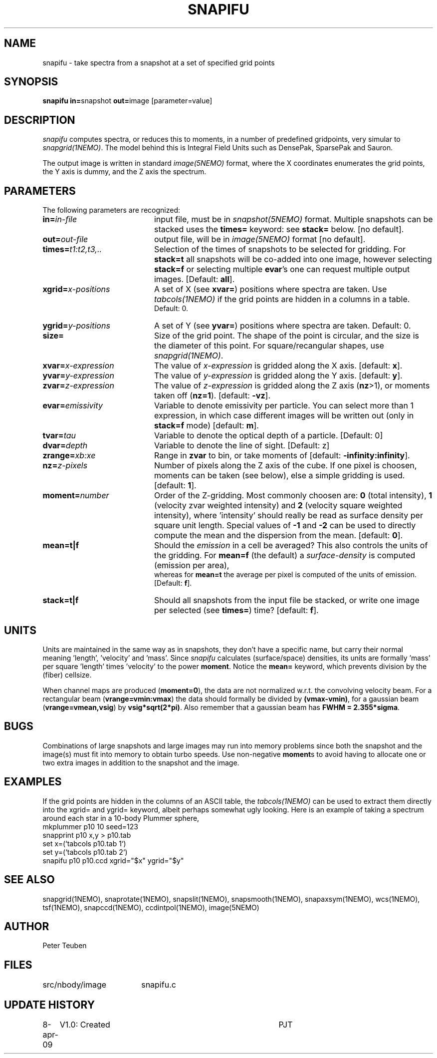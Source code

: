 .TH SNAPIFU 1NEMO "9 April 2009"
.SH NAME
snapifu \- take spectra from a snapshot at a set of specified grid points
.SH SYNOPSIS
.PP
\fBsnapifu in=\fPsnapshot \fBout=\fPimage [parameter=value]
.SH DESCRIPTION
\fIsnapifu\fP computes spectra, or reduces this to moments,
in a number of predefined gridpoints, very simular to \fIsnapgrid(1NEMO)\fP.
The model behind this is Integral Field Units such as DensePak, SparsePak
and Sauron.
.PP
The output image is written in standard \fIimage(5NEMO)\fP format, 
where the X coordinates enumerates the grid points, the Y axis is dummy,
and the Z axis the spectrum.
.SH PARAMETERS
The following parameters are recognized:
.TP 20
\fBin=\fIin-file\fP
input file, must be in \fIsnapshot(5NEMO)\fP format. Multiple snapshots can
be stacked uses the \fBtimes=\fP keyword: see \fBstack=\fP below.  [no default].
.TP
\fBout=\fIout-file\fP
output file, will be in \fIimage(5NEMO)\fP format [no default].
.TP
\fBtimes=\fP\fIt1:t2,t3,..\fP
Selection of the times of snapshots to be selected for gridding.
For \fBstack=t\fP all snapshots will be co-added into one image,
however selecting \fBstack=f\fP or selecting multiple \fBevar\fP's
one can request multiple output images.
[Default: \fBall\fP].
.TP
\fBxgrid=\fP\fIx-positions\fP
A set of X (see \fBxvar=\fP) positions where spectra are taken. Use
\fItabcols(1NEMO)\fP if the grid points are hidden in a columns in a table.
 Default: 0.
.TP
\fBygrid=\fP\fIy-positions\fP
A set of Y (see \fByvar=\fP) positions where spectra are taken. Default: 0.
.TP
\fBsize=\fP
Size of the grid point. The shape of the point is circular, and the size
is the diameter of this point. For square/recangular shapes, use
\fIsnapgrid(1NEMO)\fP.
 .TP
\fBxvar=\fP\fIx-expression\fP
The value of \fIx-expression\fP is gridded along the X axis.
[default: \fBx\fP].
.TP
\fByvar=\fP\fIy-expression\fP
The value of \fIy-expression\fP is gridded along the Y axis.
[default: \fBy\fP].
.TP
\fBzvar=\fP\fIz-expression\fP
The value of \fIz-expression\fP is gridded along the Z axis (\fBnz\fP>1), 
or moments taken off (\fBnz=1\fP). [default: \fB-vz\fP].
.TP
\fBevar=\fIemissivity\fP
Variable to denote emissivity per particle. You can select more than 1
expression, in which case different images will be written out
(only in \fBstack=f\fP mode)
[default: \fBm\fP].
.TP
\fBtvar=\fItau\fP
Variable to denote the optical depth of a particle. [Default: 0]
.TP
\fBdvar=\fIdepth\fP
Variable to denote the line of sight. [Default: z]
.TP
\fBzrange=\fIxb:xe\fP
Range in \fBzvar\fP to bin, or take moments of
[default: \fB-infinity:infinity\fP].
.TP
\fBnz=\fIz-pixels\fP
Number of pixels along the Z axis of the cube. If one pixel is choosen,
moments can be taken (see below), else a simple gridding is used.
[default: \fB1\fP].
.TP
\fBmoment=\fInumber\fP
Order of the Z-gridding.
Most commonly choosen are: \fB0\fP (total intensity), \fB1\fP 
(velocity zvar weighted intensity) and \fB2\fP (velocity square weighted intensity),
where 'intensity' should really be read as surface density per 
square unit length. Special values of \fB-1\fP and \fB-2\fP can be
used to directly compute the mean and the dispersion from the mean.
[default: \fB0\fP].
.TP
\fBmean=t|f\fP
Should the \fIemission\fP in a cell be averaged?
This also controls the units of the gridding. For \fBmean=f\fP (the default) a
\fIsurface-density\fP is computed (emission per area),
 whereas for \fBmean=t\fP the average per
pixel is computed of the units of emission.
[Default: \fBf\fP].
.TP
\fBstack=t|f\fP
Should all snapshots from the input file be stacked, or write one
image per selected (see \fBtimes=\fP) time? [default: \fBf\fP].
.SH UNITS
Units are maintained in the same way as in snapshots, they don't have
a specific name, but carry their normal meaning 'length', 'velocity'
and 'mass'. Since \fIsnapifu\fP calculates (surface/space) densities,
its units are formally 'mass' per square 'length' times 'velocity'
to the power \fBmoment\fP. Notice the \fBmean=\fP keyword,
which prevents division by the (fiber) cellsize.
.PP
When channel maps are produced (\fBmoment=0\fP), 
the data are not normalized w.r.t. the
convolving velocity beam. For a rectangular beam (\fBvrange=vmin:vmax\fP)
the data should formally be divided by \fB(vmax-vmin)\fP, for a 
gaussian beam (\fBvrange=vmean,vsig\fP) by \fBvsig*sqrt(2*pi)\fP.
Also remember that a gaussian beam has \fBFWHM = 2.355*sigma\fP.
.SH BUGS
Combinations of large snapshots and large images may run into memory
problems since both the snapshot and the image(s) must fit into memory
to obtain turbo speeds. Use non-negative \fBmoment\fPs to avoid
having to allocate one or two extra images in addition to the
snapshot and the image. 
.SH "EXAMPLES"
If the grid points are hidden in the columns of an ASCII table, the \fItabcols(1NEMO)\fP
can be used to extract them directly into the xgrid= and ygrid= keyword, albeit perhaps
somewhat ugly looking. Here is an example of taking a spectrum around each star in a 
10-body Plummer sphere,
.nf
   mkplummer p10 10 seed=123
   snapprint p10 x,y > p10.tab
   set x=(`tabcols p10.tab 1`)
   set y=(`tabcols p10.tab 2`)
   snapifu p10 p10.ccd xgrid="$x" ygrid="$y"
.fi
.SH "SEE ALSO"
snapgrid(1NEMO), 
snaprotate(1NEMO), snapslit(1NEMO), snapsmooth(1NEMO), snapaxsym(1NEMO), wcs(1NEMO),
tsf(1NEMO), snapccd(1NEMO), ccdintpol(1NEMO), image(5NEMO)
.SH AUTHOR
Peter Teuben
.SH FILES
.nf
.ta +2.5i
src/nbody/image  	snapifu.c
.fi
.SH "UPDATE HISTORY"
.nf
.ta +1.0i +4.0i
8-apr-09	V1.0: Created	PJT
.fi
